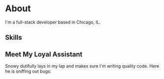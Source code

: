 * About

I'm a full-stack developer based in Chicago, IL.

** Skills

[[][file:https://img.shields.io/badge/Node%20js-20232A?style=for-the-badge&logo=nodedotjs&logoColor=000000.svg]]
[[][file:https://img.shields.io/badge/React-20232A?style=for-the-badge&logo=react&logoColor=61DAFB.svg]]
[[][file:https://img.shields.io/badge/Databricks-20232A?style=for-the-badge&logo=Databricks&logoColor=white.svg]]

** Meet My Loyal Assistant

#+ATTR_HTML: :width 100% :height 100% :class border-2 :alt Description of the image :title Image title
[[./snowy-pfp.jpg]]


Snowy dutifully lays in my lap and makes sure I'm writing quality code. Here he
is sniffing out bugs:

#+ATTR_HTML: :width 100% :height 100% :class border-2 :alt Description of the image :title Image title
[[./snowy-sniffing.jpg]]


